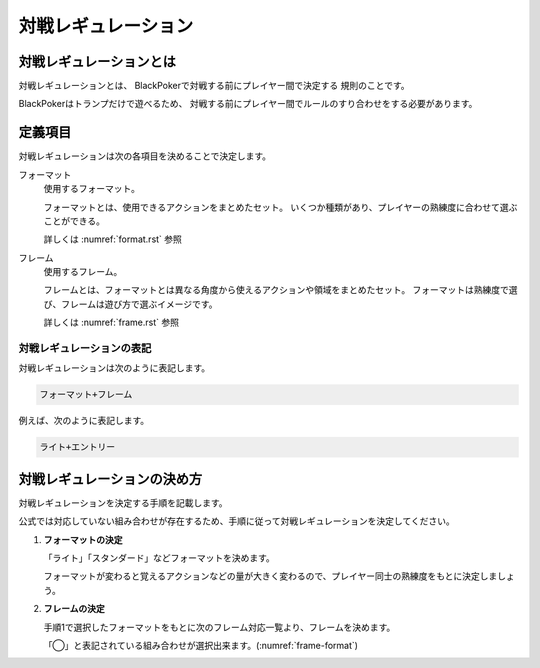 .. _match-regulations.rst:

====================
対戦レギュレーション
====================

.. index::
    single: た|対戦レギュレーション

対戦レギュレーションとは
==============================

対戦レギュレーションとは、
BlackPokerで対戦する前にプレイヤー間で決定する
規則のことです。

BlackPokerはトランプだけで遊べるため、
対戦する前にプレイヤー間でルールのすり合わせをする必要があります。


定義項目
====================

対戦レギュレーションは次の各項目を決めることで決定します。

.. index::
    single: フォーマット(対戦レギュレーション)

フォーマット
    使用するフォーマット。

    フォーマットとは、使用できるアクションをまとめたセット。
    いくつか種類があり、プレイヤーの熟練度に合わせて選ぶことができる。

    詳しくは :numref:`format.rst` 参照

.. index::
    single: フレーム(対戦レギュレーション)

フレーム
    使用するフレーム。

    フレームとは、フォーマットとは異なる角度から使えるアクションや領域をまとめたセット。
    フォーマットは熟練度で選び、フレームは遊び方で選ぶイメージです。

    詳しくは :numref:`frame.rst` 参照

対戦レギュレーションの表記
------------------------------

対戦レギュレーションは次のように表記します。

.. code-block::

    フォーマット+フレーム

例えば、次のように表記します。

.. code-block::

    ライト+エントリー


対戦レギュレーションの決め方
==============================

対戦レギュレーションを決定する手順を記載します。

公式では対応していない組み合わせが存在するため、手順に従って対戦レギュレーションを決定してください。

#. **フォーマットの決定**

   「ライト」「スタンダード」などフォーマットを決めます。
   
   フォーマットが変わると覚えるアクションなどの量が大きく変わるので、プレイヤー同士の熟練度をもとに決定しましょう。

#. **フレームの決定**

   手順1で選択したフォーマットをもとに次のフレーム対応一覧より、フレームを決めます。

   「◯」と表記されている組み合わせが選択出来ます。(:numref:`frame-format`)

   .. _frame-format:
   .. csv-table:: フレーム対応一覧
     :header-rows: 0
     :file: ../auto/frame-format.csv


